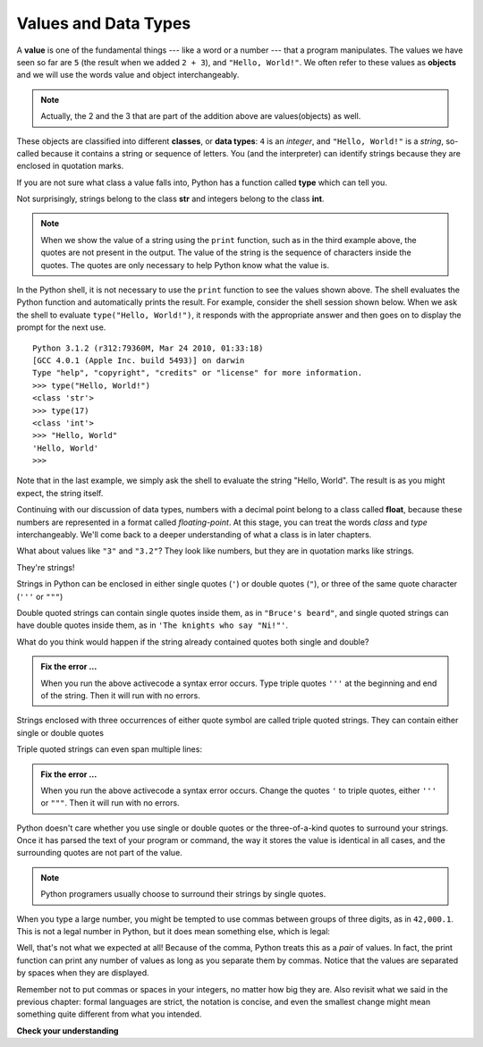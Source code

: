 ..  Copyright (C)  Brad Miller, David Ranum, Jeffrey Elkner, Peter Wentworth, Allen B. Downey, Chris
    Meyers, and Dario Mitchell.  Permission is granted to copy, distribute
    and/or modify this document under the terms of the GNU Free Documentation
    License, Version 1.3 or any later version published by the Free Software
    Foundation; with Invariant Sections being Forward, Prefaces, and
    Contributor List, no Front-Cover Texts, and no Back-Cover Texts.  A copy of
    the license is included in the section entitled "GNU Free Documentation
    License".

.. qnum::
   :prefix: data-2-
   :start: 1

.. index:: value, data type, string, integer, int, float, class, triple quoted string, type, str

Values and Data Types
---------------------

A **value** is one of the fundamental things --- like a word or a number --- that a program manipulates. The values we have seen so far are ``5`` (the result when we added ``2 + 3``), and ``"Hello, World!"``.  We often refer to these values as **objects** and we will use the words value and object interchangeably.

.. note::
	Actually, the 2 and the 3 that are part of the addition above are values(objects) as well.

These objects are classified into different **classes**, or **data types**: ``4`` is an *integer*, and ``"Hello, World!"`` is a *string*, so-called because it contains a string or sequence of letters. You (and the interpreter) can identify strings because they are enclosed in quotation marks.

If you are not sure what class a value falls into, Python has a function called **type** which can tell you.

.. activecode:: sda
    :nocanvas:

    print(type("Hello, World!"))
    print(type(17))
    print("Hello, World")

Not surprisingly, strings belong to the class **str** and integers belong to the class **int**.

.. note::

	When we show the value of a string using the ``print`` function, such as in the third example above, the quotes are not present in the output.  The value of the string is the sequence of characters inside the quotes.  The quotes are only necessary to help Python know what the value is.


In the Python shell, it is not necessary to use the ``print`` function to see the values shown above.  The shell evaluates the Python function and automatically prints the result.  For example, consider the shell session shown below.  When
we ask the shell to evaluate ``type("Hello, World!")``, it responds with the appropriate answer and then goes on to
display the prompt for the next use.

::

	Python 3.1.2 (r312:79360M, Mar 24 2010, 01:33:18)
	[GCC 4.0.1 (Apple Inc. build 5493)] on darwin
	Type "help", "copyright", "credits" or "license" for more information.
	>>> type("Hello, World!")
	<class 'str'>
	>>> type(17)
	<class 'int'>
	>>> "Hello, World"
	'Hello, World'
	>>>

Note that in the last example, we simply ask the shell to evaluate the string "Hello, World".  The result is as you might expect, the string itself.

Continuing with our discussion of data types, numbers with a decimal point belong to a class called **float**, because these numbers are represented in a format called *floating-point*.  At this stage, you can treat the words *class* and *type*
interchangeably.  We'll come back to a deeper understanding of what a class is in later chapters.

.. activecode:: sdb
    :nocanvas:

    print(3)
    print(3.0)
    print(3.2)
    print(1.2345e2)

    print(type(3))
    print(type(3.0))
    print(type(3.2))
    print(type(1.2345e2))
    # what does e2 mean? (answer on next line then run)
    #

What about values like ``"3"`` and ``"3.2"``? They look like numbers, but they are in quotation marks like strings.

.. activecode:: sdc
    :nocanvas:

    print(type("3"))
    print(type("3.2"))

They're strings!

Strings in Python can be enclosed in either single quotes (``'``) or double 
quotes (``"``), or three of the same quote character (``'''`` or ``"""``)

.. activecode:: sdd
    :nocanvas:

    print('This is a string.')
    print("And so is this.")
    print("""and this.""")
    print('''and even this...''')
    print(type('This is a string.') )
    print(type("And so is this.") )
    print(type("""and this.""") )
    print(type('''and even this...''') )


Double quoted strings can contain single quotes inside them, as in ``"Bruce's beard"``, and single quoted strings can have double quotes inside them, as in ``'The knights who say "Ni!"'``.

What do you think would happen if the string already contained quotes both single and double?


.. activecode:: sde
    :nocanvas:

    print("Oh no", she exclaimed, "Ben's bike is broken!")


.. admonition:: Fix the error ...

   When you run the above activecode a syntax error occurs. Type triple quotes ``'''`` at the beginning and end of the string. Then it will run with no errors.

Strings enclosed with three occurrences of either quote symbol are called triple quoted strings.  They can contain either single or double quotes

Triple quoted strings can even span multiple lines:

.. activecode:: sdf
    :nocanvas:

    print('This message

    spans several
    lines.')


.. admonition:: Fix the error ...

   When you run the above activecode a syntax error occurs. Change the quotes ``'`` to triple quotes, either ``'''`` or ``"""``. Then it will run with no errors.

Python doesn't care whether you use single or double quotes or the three-of-a-kind quotes to surround your strings.  Once it has parsed the text of your program or command, the way it stores the value is identical in all cases, and the surrounding quotes are not part of the value.

.. note::
   Python programers usually choose to surround their strings by single quotes.

When you type a large number, you might be tempted to use commas between groups of three digits, as in ``42,000.1``. This is not a legal number in Python, but it does mean something else, which is legal:

.. activecode:: sdg
    :nocanvas:

    print(42000.1)
    print(42,000.1)


Well, that's not what we expected at all! Because of the comma, Python treats this as a *pair* of values.     In fact, the print function can print any number of values as long as you separate them by commas.  Notice that the values are separated by spaces when they are displayed.

.. activecode:: sdh
    :nocanvas:

    print(42, 17, 56, 34, 11, 4.35, 32)
    print(3.4, "hello", 45)

Remember not to put commas or spaces in your integers, no
matter how big they are. Also revisit what we said in the previous chapter: formal languages are strict, the notation is concise, and even the smallest change might mean something quite different from what you intended.

**Check your understanding**

.. mchoice:: mc2a
   :answer_a: Print out the value and determine the data type based on the value printed.
   :answer_b: Use the type function.
   :answer_c: Use it in a known equation and print the result.
   :answer_d: Look at the declaration of the variable.
   :correct: b
   :feedback_a: You may be able to determine the data type based on the printed value, but it may also be  deceptive, like when a string prints, there are no quotes around it.
   :feedback_b: The type function will tell you the class the value belongs to.
   :feedback_c: Only numeric values can be used in equations.
   :feedback_d: In Python variables are not declared.

   How can you determine the type of a variable?

.. mchoice:: mc2b
   :answer_a: Character
   :answer_b: Integer
   :answer_c: Float
   :answer_d: String
   :correct: d
   :feedback_a: It is not a single character.
   :feedback_b: The data is not numeric.
   :feedback_c: The value is not numeric with a decimal point.
   :feedback_d: Strings can be enclosed in single quotes.

   What is the data type of 'this is what kind of data'?



